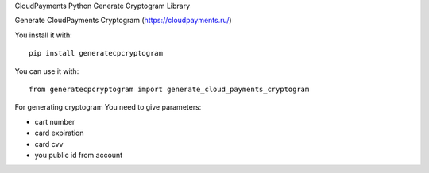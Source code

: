 CloudPayments Python Generate Cryptogram Library

Generate CloudPayments Cryptogram (https://cloudpayments.ru/)

You install it with::

    pip install generatecpcryptogram

You can use it with::

    from generatecpcryptogram import generate_cloud_payments_cryptogram

For generating cryptogram You need to give parameters:

- cart number
- card expiration
- card cvv
- you public id from account